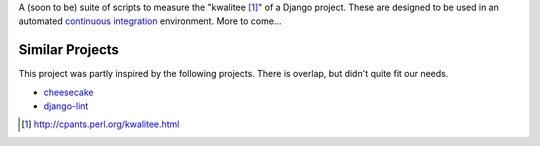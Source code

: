 A (soon to be) suite of scripts to measure the "kwalitee [1]_" of a Django project. These are designed to be used in an automated `continuous integration <http://en.wikipedia.org/wiki/Continuous_integration>`_ environment. More to come...

Similar Projects
----------------

This project was partly inspired by the following projects. There is overlap, but didn't quite fit our needs.

* `cheesecake <http://pycheesecake.org>`_
* `django-lint <http://chris-lamb.co.uk/projects/django-lint/>`_


.. [1] http://cpants.perl.org/kwalitee.html